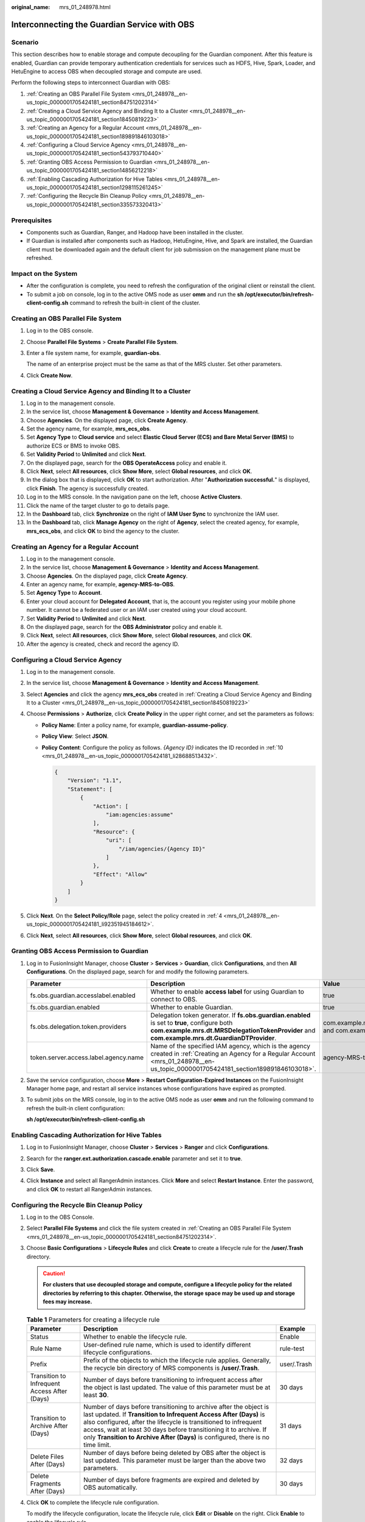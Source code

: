 :original_name: mrs_01_248978.html

.. _mrs_01_248978:

Interconnecting the Guardian Service with OBS
=============================================

Scenario
--------

This section describes how to enable storage and compute decoupling for the Guardian component. After this feature is enabled, Guardian can provide temporary authentication credentials for services such as HDFS, Hive, Spark, Loader, and HetuEngine to access OBS when decoupled storage and compute are used.

Perform the following steps to interconnect Guardian with OBS:

#. :ref:`Creating an OBS Parallel File System <mrs_01_248978__en-us_topic_0000001705424181_section84751202314>`
#. :ref:`Creating a Cloud Service Agency and Binding It to a Cluster <mrs_01_248978__en-us_topic_0000001705424181_section18450819223>`
#. :ref:`Creating an Agency for a Regular Account <mrs_01_248978__en-us_topic_0000001705424181_section189891846103018>`
#. :ref:`Configuring a Cloud Service Agency <mrs_01_248978__en-us_topic_0000001705424181_section543793710440>`
#. :ref:`Granting OBS Access Permission to Guardian <mrs_01_248978__en-us_topic_0000001705424181_section14856212218>`
#. :ref:`Enabling Cascading Authorization for Hive Tables <mrs_01_248978__en-us_topic_0000001705424181_section1298115261245>`
#. :ref:`Configuring the Recycle Bin Cleanup Policy <mrs_01_248978__en-us_topic_0000001705424181_section335573320413>`

Prerequisites
-------------

-  Components such as Guardian, Ranger, and Hadoop have been installed in the cluster.
-  If Guardian is installed after components such as Hadoop, HetuEngine, Hive, and Spark are installed, the Guardian client must be downloaded again and the default client for job submission on the management plane must be refreshed.

Impact on the System
--------------------

-  After the configuration is complete, you need to refresh the configuration of the original client or reinstall the client.
-  To submit a job on console, log in to the active OMS node as user **omm** and run the **sh /opt/executor/bin/refresh-client-config.sh** command to refresh the built-in client of the cluster.

.. _mrs_01_248978__en-us_topic_0000001705424181_section84751202314:

Creating an OBS Parallel File System
------------------------------------

#. Log in to the OBS console.

#. Choose **Parallel File Systems** > **Create Parallel File System**.

#. Enter a file system name, for example, **guardian-obs**.

   The name of an enterprise project must be the same as that of the MRS cluster. Set other parameters.

#. Click **Create Now**.

.. _mrs_01_248978__en-us_topic_0000001705424181_section18450819223:

Creating a Cloud Service Agency and Binding It to a Cluster
-----------------------------------------------------------

#. Log in to the management console.
#. In the service list, choose **Management & Governance** > **Identity and Access Management**.
#. Choose **Agencies**. On the displayed page, click **Create Agency**.
#. Set the agency name, for example, **mrs_ecs_obs**.
#. Set **Agency Type** to **Cloud service** and select **Elastic Cloud Server (ECS) and Bare Metal Server (BMS)** to authorize ECS or BMS to invoke OBS.
#. Set **Validity Period** to **Unlimited** and click **Next**.
#. On the displayed page, search for the **OBS OperateAccess** policy and enable it.
#. Click **Next**, select **All resources**, click **Show More**, select **Global resources**, and click **OK**.
#. In the dialog box that is displayed, click **OK** to start authorization. After "**Authorization successful.**" is displayed, click **Finish**. The agency is successfully created.
#. Log in to the MRS console. In the navigation pane on the left, choose **Active Clusters**.
#. Click the name of the target cluster to go to details page.
#. In the **Dashboard** tab, click **Synchronize** on the right of **IAM User Sync** to synchronize the IAM user.
#. In the **Dashboard** tab, click **Manage Agency** on the right of **Agency**, select the created agency, for example, **mrs_ecs_obs**, and click **OK** to bind the agency to the cluster.

.. _mrs_01_248978__en-us_topic_0000001705424181_section189891846103018:

Creating an Agency for a Regular Account
----------------------------------------

#. Log in to the management console.

#. In the service list, choose **Management & Governance** > **Identity and Access Management**.

#. Choose **Agencies**. On the displayed page, click **Create Agency**.

#. Enter an agency name, for example, **agency-MRS-to-OBS**.

#. Set **Agency Type** to **Account**.

#. Enter your cloud account for **Delegated Account**, that is, the account you register using your mobile phone number. It cannot be a federated user or an IAM user created using your cloud account.

#. Set **Validity Period** to **Unlimited** and click **Next**.

#. On the displayed page, search for the **OBS Administrator** policy and enable it.

#. Click **Next**, select **All resources**, click **Show More**, select **Global resources**, and click **OK**.

#. .. _mrs_01_248978__en-us_topic_0000001705424181_li28688513432:

   After the agency is created, check and record the agency ID.

.. _mrs_01_248978__en-us_topic_0000001705424181_section543793710440:

Configuring a Cloud Service Agency
----------------------------------

#. Log in to the management console.

#. In the service list, choose **Management & Governance** > **Identity and Access Management**.

#. Select **Agencies** and click the agency **mrs_ecs_obs** created in :ref:`Creating a Cloud Service Agency and Binding It to a Cluster <mrs_01_248978__en-us_topic_0000001705424181_section18450819223>`

#. .. _mrs_01_248978__en-us_topic_0000001705424181_li92351945184612:

   Choose **Permissions** > **Authorize**, click **Create Policy** in the upper right corner, and set the parameters as follows:

   -  **Policy Name**: Enter a policy name, for example, **guardian-assume-policy**.

   -  **Policy View**: Select **JSON**.

   -  **Policy Content**: Configure the policy as follows. *{Agency ID}* indicates the ID recorded in :ref:`10 <mrs_01_248978__en-us_topic_0000001705424181_li28688513432>`.

      .. code-block::

         {
             "Version": "1.1",
             "Statement": [
                 {
                     "Action": [
                         "iam:agencies:assume"
                     ],
                     "Resource": {
                         "uri": [
                             "/iam/agencies/{Agency ID}"
                         ]
                     },
                     "Effect": "Allow"
                 }
             ]
         }

#. Click **Next**. On the **Select Policy/Role** page, select the policy created in :ref:`4 <mrs_01_248978__en-us_topic_0000001705424181_li92351945184612>`.

#. Click **Next**, select **All resources**, click **Show More**, select **Global resources**, and click **OK**.

.. _mrs_01_248978__en-us_topic_0000001705424181_section14856212218:

Granting OBS Access Permission to Guardian
------------------------------------------

#. Log in to FusionInsight Manager, choose **Cluster** > **Services** > **Guardian**, click **Configurations**, and then **All Configurations**. On the displayed page, search for and modify the following parameters.

   +---------------------------------------+------------------------------------------------------------------------------------------------------------------------------------------------------------------------------------------------+-----------------------------------------------------------------------------------------+
   | Parameter                             | Description                                                                                                                                                                                    | Value                                                                                   |
   +=======================================+================================================================================================================================================================================================+=========================================================================================+
   | fs.obs.guardian.accesslabel.enabled   | Whether to enable **access label** for using Guardian to connect to OBS.                                                                                                                       | true                                                                                    |
   +---------------------------------------+------------------------------------------------------------------------------------------------------------------------------------------------------------------------------------------------+-----------------------------------------------------------------------------------------+
   | fs.obs.guardian.enabled               | Whether to enable Guardian.                                                                                                                                                                    | true                                                                                    |
   +---------------------------------------+------------------------------------------------------------------------------------------------------------------------------------------------------------------------------------------------+-----------------------------------------------------------------------------------------+
   | fs.obs.delegation.token.providers     | Delegation token generator. If **fs.obs.guardian.enabled** is set to **true**, configure both **com.example.mrs.dt.MRSDelegationTokenProvider** and **com.example.mrs.dt.GuardianDTProvider**. | com.example.mrs.dt.MRSDelegationTokenProvider and com.example.mrs.dt.GuardianDTProvider |
   +---------------------------------------+------------------------------------------------------------------------------------------------------------------------------------------------------------------------------------------------+-----------------------------------------------------------------------------------------+
   | token.server.access.label.agency.name | Name of the specified IAM agency, which is the agency created in :ref:`Creating an Agency for a Regular Account <mrs_01_248978__en-us_topic_0000001705424181_section189891846103018>`.         | agency-MRS-to-OBS                                                                       |
   +---------------------------------------+------------------------------------------------------------------------------------------------------------------------------------------------------------------------------------------------+-----------------------------------------------------------------------------------------+

#. Save the service configuration, choose **More** > **Restart Configuration-Expired Instances** on the FusionInsight Manager home page, and restart all service instances whose configurations have expired as prompted.

#. To submit jobs on the MRS console, log in to the active OMS node as user **omm** and run the following command to refresh the built-in client configuration:

   **sh /opt/executor/bin/refresh-client-config.sh**

.. _mrs_01_248978__en-us_topic_0000001705424181_section1298115261245:

Enabling Cascading Authorization for Hive Tables
------------------------------------------------

#. Log in to FusionInsight Manager, choose **Cluster** > **Services** > **Ranger** and click **Configurations**.

#. Search for the **ranger.ext.authorization.cascade.enable** parameter and set it to **true**.

   |image1|

#. Click **Save**.

#. Click **Instance** and select all RangerAdmin instances. Click **More** and select **Restart Instance**. Enter the password, and click **OK** to restart all RangerAdmin instances.

.. _mrs_01_248978__en-us_topic_0000001705424181_section335573320413:

Configuring the Recycle Bin Cleanup Policy
------------------------------------------

#. Log in to the OBS Console.

#. Select **Parallel File Systems** and click the file system created in :ref:`Creating an OBS Parallel File System <mrs_01_248978__en-us_topic_0000001705424181_section84751202314>`.

#. Choose **Basic Configurations** > **Lifecycle Rules** and click **Create** to create a lifecycle rule for the **/user/.Trash** directory.

   .. caution::

      **For clusters that use decoupled storage and compute, configure a lifecycle policy for the related directories by referring to this chapter. Otherwise, the storage space may be used up and storage fees may increase.**

   .. table:: **Table 1** Parameters for creating a lifecycle rule

      +----------------------------------------------+--------------------------------------------------------------------------------------------------------------------------------------------------------------------------------------------------------------------------------------------------------------------------------------------------------------------------------------------------------------------+-------------+
      | Parameter                                    | Description                                                                                                                                                                                                                                                                                                                                                        | Example     |
      +==============================================+====================================================================================================================================================================================================================================================================================================================================================================+=============+
      | Status                                       | Whether to enable the lifecycle rule.                                                                                                                                                                                                                                                                                                                              | Enable      |
      +----------------------------------------------+--------------------------------------------------------------------------------------------------------------------------------------------------------------------------------------------------------------------------------------------------------------------------------------------------------------------------------------------------------------------+-------------+
      | Rule Name                                    | User-defined rule name, which is used to identify different lifecycle configurations.                                                                                                                                                                                                                                                                              | rule-test   |
      +----------------------------------------------+--------------------------------------------------------------------------------------------------------------------------------------------------------------------------------------------------------------------------------------------------------------------------------------------------------------------------------------------------------------------+-------------+
      | Prefix                                       | Prefix of the objects to which the lifecycle rule applies. Generally, the recycle bin directory of MRS components is **/user/.Trash**.                                                                                                                                                                                                                             | user/.Trash |
      +----------------------------------------------+--------------------------------------------------------------------------------------------------------------------------------------------------------------------------------------------------------------------------------------------------------------------------------------------------------------------------------------------------------------------+-------------+
      | Transition to Infrequent Access After (Days) | Number of days before transitioning to infrequent access after the object is last updated. The value of this parameter must be at least **30**.                                                                                                                                                                                                                    | 30 days     |
      +----------------------------------------------+--------------------------------------------------------------------------------------------------------------------------------------------------------------------------------------------------------------------------------------------------------------------------------------------------------------------------------------------------------------------+-------------+
      | Transition to Archive After (Days)           | Number of days before transitioning to archive after the object is last updated. If **Transition to Infrequent Access After (Days)** is also configured, after the lifecycle is transitioned to infrequent access, wait at least 30 days before transitioning it to archive. If only **Transition to Archive After (Days)** is configured, there is no time limit. | 31 days     |
      +----------------------------------------------+--------------------------------------------------------------------------------------------------------------------------------------------------------------------------------------------------------------------------------------------------------------------------------------------------------------------------------------------------------------------+-------------+
      | Delete Files After (Days)                    | Number of days before being deleted by OBS after the object is last updated. This parameter must be larger than the above two parameters.                                                                                                                                                                                                                          | 32 days     |
      +----------------------------------------------+--------------------------------------------------------------------------------------------------------------------------------------------------------------------------------------------------------------------------------------------------------------------------------------------------------------------------------------------------------------------+-------------+
      | Delete Fragments After (Days)                | Number of days before fragments are expired and deleted by OBS automatically.                                                                                                                                                                                                                                                                                      | 30 days     |
      +----------------------------------------------+--------------------------------------------------------------------------------------------------------------------------------------------------------------------------------------------------------------------------------------------------------------------------------------------------------------------------------------------------------------------+-------------+

#. Click **OK** to complete the lifecycle rule configuration.

   To modify the lifecycle configuration, locate the lifecycle rule, click **Edit** or **Disable** on the right. Click **Enable** to enable the lifecycle rule.

.. |image1| image:: /_static/images/en-us_image_0000002009573745.png
